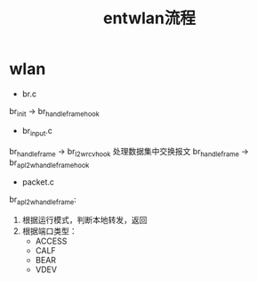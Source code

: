 #+TITLE: entwlan流程

* wlan
- br.c
br_init -> br_handle_frame_hook
- br_input.c
br_handle_frame -> br_l2w_rcv_hook 处理数据集中交换报文
br_handle_frame -> br_apl2w_handle_frame_hook
- packet.c
br_apl2w_handle_frame:
1. 根据运行模式，判断本地转发，返回
2. 根据端口类型：
   + ACCESS
   + CALF
   + BEAR
   + VDEV

